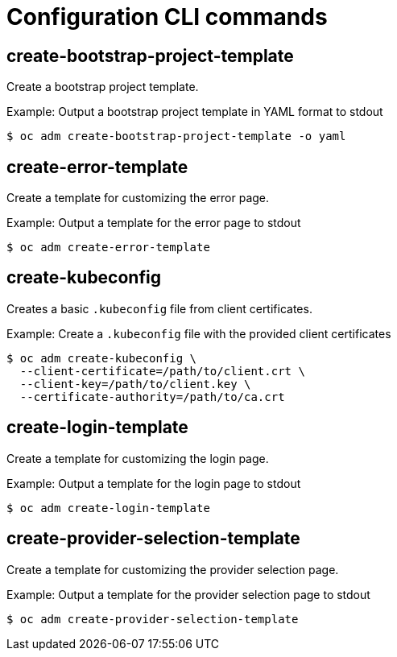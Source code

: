 // Module included in the following assemblies:
//
// * cli_reference/openshift_cli/administrator-cli-commands.adoc

[id="cli-configuration-commands_{context}"]
= Configuration CLI commands

== create-bootstrap-project-template

Create a bootstrap project template.

.Example: Output a bootstrap project template in YAML format to stdout
[source,terminal]
----
$ oc adm create-bootstrap-project-template -o yaml
----

== create-error-template

Create a template for customizing the error page.

.Example: Output a template for the error page to stdout
[source,terminal]
----
$ oc adm create-error-template
----

== create-kubeconfig

Creates a basic `.kubeconfig` file from client certificates.

.Example: Create a `.kubeconfig` file with the provided client certificates
[source,terminal]
----
$ oc adm create-kubeconfig \
  --client-certificate=/path/to/client.crt \
  --client-key=/path/to/client.key \
  --certificate-authority=/path/to/ca.crt
----

== create-login-template

Create a template for customizing the login page.

.Example: Output a template for the login page to stdout
[source,terminal]
----
$ oc adm create-login-template
----

== create-provider-selection-template

Create a template for customizing the provider selection page.

.Example: Output a template for the provider selection page to stdout
[source,terminal]
----
$ oc adm create-provider-selection-template
----
